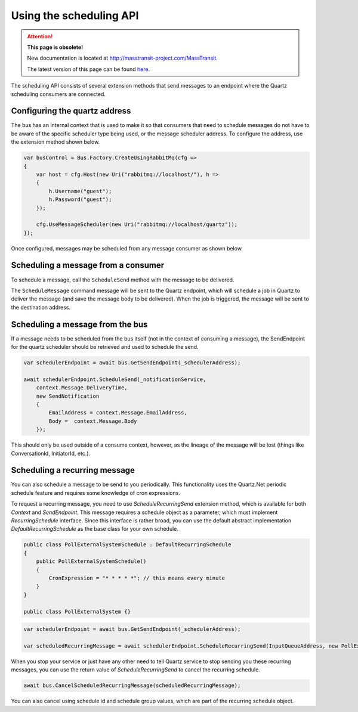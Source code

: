 Using the scheduling API
========================

.. attention:: **This page is obsolete!**

   New documentation is located at http://masstransit-project.com/MassTransit.

   The latest version of this page can be found here_.

.. _here: http://masstransit-project.com/MassTransit/usage/scheduling/scheduling-api.html

The scheduling API consists of several extension methods that send messages to an endpoint where
the Quartz scheduling consumers are connected.

Configuring the quartz address
------------------------------

The bus has an internal context that is used to make it so that consumers that need to schedule messages do not have to be aware of the specific scheduler type being used, or the message scheduler address. To configure the address, use the extension method shown below.

.. sourcecode:: csharp

    var busControl = Bus.Factory.CreateUsingRabbitMq(cfg =>
    {
        var host = cfg.Host(new Uri("rabbitmq://localhost/"), h =>
        {
            h.Username("guest");
            h.Password("guest");
        });

        cfg.UseMessageScheduler(new Uri("rabbitmq://localhost/quartz"));
    });

Once configured, messages may be scheduled from any message consumer as shown below.


Scheduling a message from a consumer
------------------------------------

To schedule a message, call the ``ScheduleSend`` method with the message to be delivered.

.. sourcecode:: csharp
    :linenos:

    public interface ScheduleNotification
    {
        DateTime DeliveryTime { get; }
        string EmailAddress { get; }
        string Body { get; }
    }

    public interface SendNotification
    {
        string EmailAddress { get; }
        string Body { get; }
    }

    public class ScheduleNotificationConsumer :
        IConsumer<ScheduleNotification>
    {
        Uri _notificationService;

        public async Task Consume(ConsumeContext<ScheduleNotification> context)
        {
            await context.ScheduleSend(_notificationService,
                context.Message.DeliveryTime,
                new SendNotification
                {
                    EmailAddress = context.Message.EmailAddress,
                    Body =  context.Message.Body
                });
        }

        class SendNotificationCommand :
            SendNotification
        {
            public string EmailAddress { get; set; }
            public string Body { get; set; }
        }
    }

The ``ScheduleMessage`` command message will be sent to the Quartz endpoint, which will
schedule a job in Quartz to deliver the message (and save the message body to be delivered).
When the job is triggered, the message will be sent to the destination address.

Scheduling a message from the bus
---------------------------------

If a message needs to be scheduled from the bus itself (not in the context of consuming a message), the SendEndpoint for the quartz scheduler should be retrieved and used to schedule the send.

.. sourcecode:: csharp

    var schedulerEndpoint = await bus.GetSendEndpoint(_schedulerAddress);    
                                                                      
    await schedulerEndpoint.ScheduleSend(_notificationService,                   
        context.Message.DeliveryTime,                                            
        new SendNotification                                                     
        {                                                                        
            EmailAddress = context.Message.EmailAddress,                         
            Body =  context.Message.Body                                         
        });

This should only be used outside of a consume context, however, as the lineage of the message will be lost (things like ConversationId, InitiatorId, etc.).

Scheduling a recurring message
------------------------------

You can also schedule a message to be send to you periodically. This functionality uses the Quartz.Net periodic schedule feature and requires some knowledge of cron expressions.

To request a recurring message, you need to use `ScheduleRecurringSend` extension method, which is available for both `Context` and `SendEndpoint`. This message requires a schedule object as a parameter, which must implement `RecurringSchedule` interface. Since this interface is rather broad, you can use the default abstract implementation `DefaultRecurringSchedule` as the base class for your own schedule.

.. sourcecode:: csharp

    public class PollExternalSystemSchedule : DefaultRecurringSchedule
    {
        public PollExternalSystemSchedule()
        {
            CronExpression = "* * * * *"; // this means every minute
        }
    }
    
    public class PollExternalSystem {}


.. sourcecode:: csharp

    var schedulerEndpoint = await bus.GetSendEndpoint(_schedulerAddress);
    
    var scheduledRecurringMessage = await schedulerEndpoint.ScheduleRecurringSend(InputQueueAddress, new PollExternalSystemSchedule(), new PollExternalSystem());


When you stop your service or just have any other need to tell Quartz service to stop sending you these recurring messages, you can use the return value of `ScheduleRecurringSend` to cancel the recurring schedule.

.. sourcecode:: csharp

    await bus.CancelScheduledRecurringMessage(scheduledRecurringMessage);


You can also cancel using schedule id and schedule group values, which are part of the recurring schedule object.

